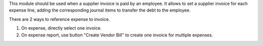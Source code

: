 This module should be used when a supplier invoice is paid by an employee. It
allows to set a supplier invoice for each expense line, adding the
corresponding journal items to transfer the debt to the employee.

There are 2 ways to reference expense to invoice.

1. On expense, directly select one invoice.
2. On expense report, use button "Create Vendor Bill" to create one invoice
   for multiple expenses.
